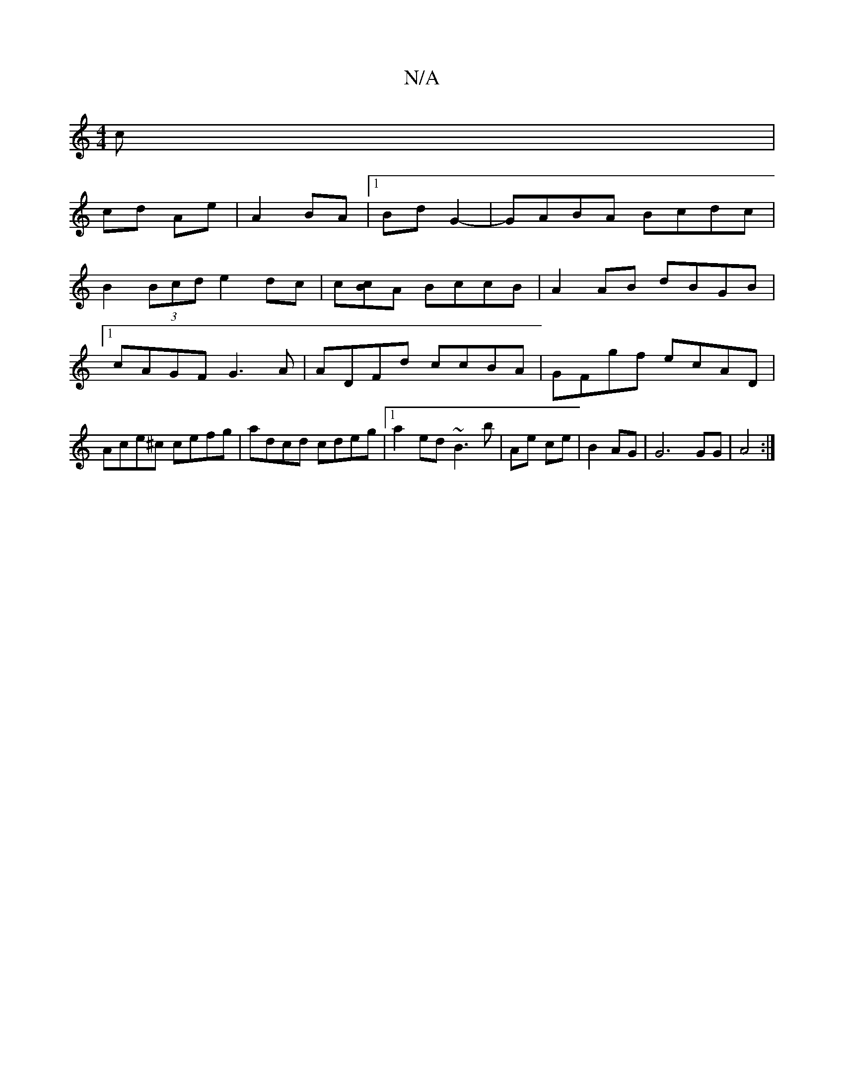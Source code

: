 X:1
T:N/A
M:4/4
R:N/A
K:Cmajor
c |
cd Ae | A2 BA |1 Bd G2-|GABA Bcdc|
B2(3Bcd e2 dc|c[Bc]A BccB | A2AB dBGB|1 cAGF G3A|ADFd ccBA|GFgf ecAD|Ace^c cefg|adcd cdeg|1 a2 ed ~B3 b|Ae ce|B2 AG | G6 GG | A4 :|

|:AG|:G4 A4:|2 B2 G3A|
GEDE 